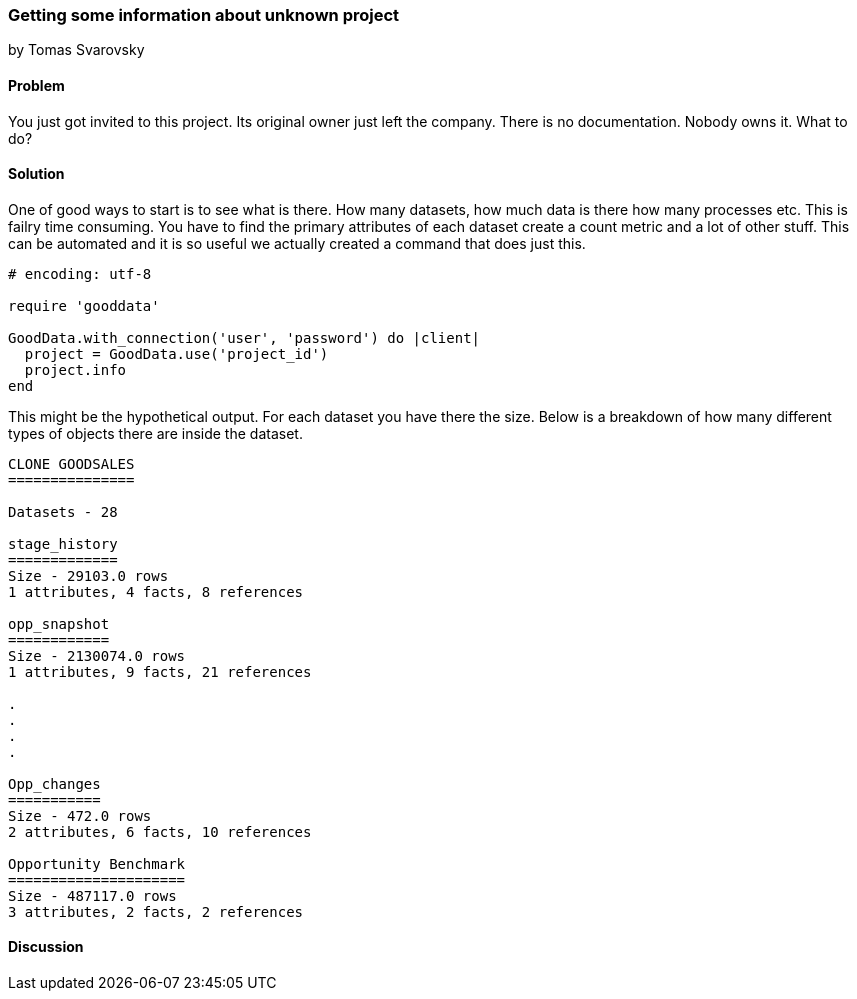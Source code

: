=== Getting some information about unknown project
by Tomas Svarovsky

==== Problem
You just got invited to this project. Its original owner just left the company. There is no documentation. Nobody owns it. What to do?

==== Solution
One of good ways to start is to see what is there. How many datasets, how much data is there how many processes etc. This is failry time consuming. You have to find the primary attributes of each dataset create a count metric and a lot of other stuff. This can be automated and it is so useful we actually created a command that does just this.

[source,ruby]
----
# encoding: utf-8

require 'gooddata'

GoodData.with_connection('user', 'password') do |client|
  project = GoodData.use('project_id')
  project.info
end
----

This might be the hypothetical output. For each dataset you have there the size. Below is a breakdown of how many different types of objects there are inside the dataset.

[source,text]
----
CLONE GOODSALES
===============

Datasets - 28

stage_history
=============
Size - 29103.0 rows
1 attributes, 4 facts, 8 references

opp_snapshot
============
Size - 2130074.0 rows
1 attributes, 9 facts, 21 references

.
.
.
.

Opp_changes
===========
Size - 472.0 rows
2 attributes, 6 facts, 10 references

Opportunity Benchmark
=====================
Size - 487117.0 rows
3 attributes, 2 facts, 2 references
----

==== Discussion
